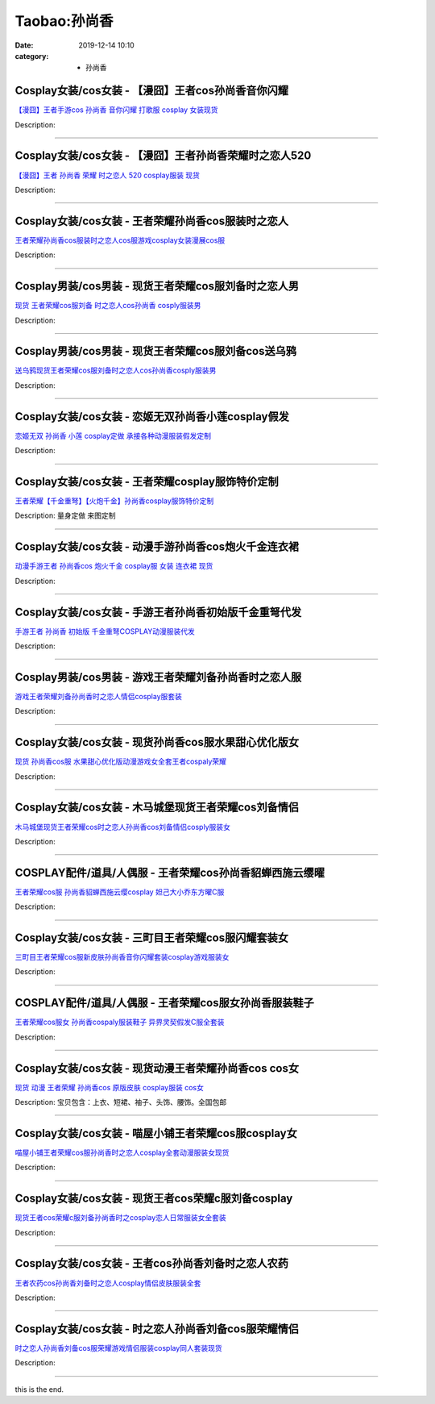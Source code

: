 Taobao:孙尚香
#############

:date: 2019-12-14 10:10
:category: + 孙尚香

Cosplay女装/cos女装 - 【漫囧】王者cos孙尚香音你闪耀
====================================================================

.. image:: https://img.alicdn.com/bao/uploaded/i2/2940718379/O1CN015wXuCG2BldPsCIS4F_!!0-item_pic.jpg_300x300
   :alt: 【漫囧】王者手游cos 孙尚香 音你闪耀 打歌服 cosplay 女装现货

\ `【漫囧】王者手游cos 孙尚香 音你闪耀 打歌服 cosplay 女装现货 <//s.click.taobao.com/t?e=m%3D2%26s%3D5Ar6UFy3PvIcQipKwQzePOeEDrYVVa64r4ll3HtqqoxyINtkUhsv0EvhIBSUVMaiXMV87soWRPGbDNFqysmgm1%2BqIKQJ3JXRtMoTPL9YJHaTRAJy7E%2FdnkeSfk%2FNwBd41GPduzu4oNqEH%2ByfaV5HqnIKrGQ8%2FPYepvO7YSLBNJdNl8hGLRaWSw2SMuchJJDg3up3BH6kimH%2FNugtncvwt8nhf3NAEAd52iyJ5E%2FM7Y%2FRZe3luBkoxDWgCasZSt8qsHvoqMYfLX%2FGJe8N%2FwNpGw%3D%3D&scm=1007.30148.309617.0&pvid=d90c0d80-80b5-4400-86e7-60c91d38ac0a&app_pvid=59590_33.70.136.62_112889_1678969447269&ptl=floorId:2836;originalFloorId:2836;pvid:d90c0d80-80b5-4400-86e7-60c91d38ac0a;app_pvid:59590_33.70.136.62_112889_1678969447269&xId=2Bugm6n0Ho81OmV7aFIcd9v2qSY8UCcLgmyQDVwFRIFNPps2u7tzmn4xICgxgk6oCYmD8Opx3cx7rATAk5WtH73W1XyEI4t5vxIYeMw2M8pA&union_lens=lensId%3AMAPI%401678969447%402146883e_0b79_186ea60a3de_d234%4001%40eyJmbG9vcklkIjoyODM2fQieie>`__

Description: 

------------------------

Cosplay女装/cos女装 - 【漫囧】王者孙尚香荣耀时之恋人520
========================================================================

.. image:: https://img.alicdn.com/bao/uploaded/i4/2940718379/O1CN01UBDS382BldFLjDPyZ_!!0-item_pic.jpg_300x300
   :alt: 【漫囧】王者 孙尚香 荣耀 时之恋人 520 cosplay服装 现货

\ `【漫囧】王者 孙尚香 荣耀 时之恋人 520 cosplay服装 现货 <//s.click.taobao.com/t?e=m%3D2%26s%3D7TVat4JfLOYcQipKwQzePOeEDrYVVa64r4ll3HtqqoxyINtkUhsv0EvhIBSUVMaiXMV87soWRPGbDNFqysmgm1%2BqIKQJ3JXRtMoTPL9YJHaTRAJy7E%2FdnkeSfk%2FNwBd41GPduzu4oNqEH%2ByfaV5HqnIKrGQ8%2FPYeNyRxq88xzuwQN7%2FhsboFKOxiXJzHZXS0y1V%2BFekofLD0Mis1hDMo5ZU371MvNVcRmv2mZzw5wp37loV514x1jjWgCasZSt8qsHvoqMYfLX%2FGJe8N%2FwNpGw%3D%3D&scm=1007.30148.309617.0&pvid=d90c0d80-80b5-4400-86e7-60c91d38ac0a&app_pvid=59590_33.70.136.62_112889_1678969447269&ptl=floorId:2836;originalFloorId:2836;pvid:d90c0d80-80b5-4400-86e7-60c91d38ac0a;app_pvid:59590_33.70.136.62_112889_1678969447269&xId=3QQyjaQL35HHcfyscFaUeeCmFP3zSWPSJu22OpAHQAcRNBWqqzneCbTWNlwgDSBzMnPoTNWznDogC6SQoFfIveZUmChQ5jH3VNZty6aUxDto&union_lens=lensId%3AMAPI%401678969447%402146883e_0b79_186ea60a3de_d235%4001%40eyJmbG9vcklkIjoyODM2fQieie>`__

Description: 

------------------------

Cosplay女装/cos女装 - 王者荣耀孙尚香cos服装时之恋人
====================================================================

.. image:: https://img.alicdn.com/bao/uploaded/i3/899537022/O1CN01O496IP21k7z5WQMbq_!!899537022.jpg_300x300
   :alt: 王者荣耀孙尚香cos服装时之恋人cos服游戏cosplay女装漫展cos服

\ `王者荣耀孙尚香cos服装时之恋人cos服游戏cosplay女装漫展cos服 <//s.click.taobao.com/t?e=m%3D2%26s%3Da2RGltZ18rAcQipKwQzePOeEDrYVVa64lwnaF1WLQxlyINtkUhsv0EvhIBSUVMaiXMV87soWRPGbDNFqysmgm1%2BqIKQJ3JXRtMoTPL9YJHaTRAJy7E%2FdnkeSfk%2FNwBd41GPduzu4oNqyBU4r0TzmEKoO0dCJKIKm8gifMRgk9yCKZ%2FWseYDeOai2PBVW8vTCVIKrf9x0CH4KN5wgxLXjiPmgOIzpWfAOc5arCJHzodrr6b4SRuFyP2Ahzz2m%2BqcqcSpj5qSCmbA%3D&scm=1007.30148.309617.0&pvid=d90c0d80-80b5-4400-86e7-60c91d38ac0a&app_pvid=59590_33.70.136.62_112889_1678969447269&ptl=floorId:2836;originalFloorId:2836;pvid:d90c0d80-80b5-4400-86e7-60c91d38ac0a;app_pvid:59590_33.70.136.62_112889_1678969447269&xId=52fQRNez0mSHD2No6Ksb1BkH4RhnO9jJSP6CTv0i4PT0D0DbzBFkUtITOPQRrpDlOytMePSW8xBz236dc1N9UqbCGdnS5OkGv2nJftCvDigT&union_lens=lensId%3AMAPI%401678969447%402146883e_0b79_186ea60a3de_d236%4001%40eyJmbG9vcklkIjoyODM2fQieie>`__

Description: 

------------------------

Cosplay男装/cos男装 - 现货王者荣耀cos服刘备时之恋人男
======================================================================

.. image:: https://img.alicdn.com/bao/uploaded/i4/3885985747/O1CN01BzH5tK1sKAzHRw1jZ_!!3885985747.jpg_300x300
   :alt: 现货 王者荣耀cos服刘备 时之恋人cos孙尚香 cosply服装男

\ `现货 王者荣耀cos服刘备 时之恋人cos孙尚香 cosply服装男 <//s.click.taobao.com/t?e=m%3D2%26s%3Du7b4cEB8RbMcQipKwQzePOeEDrYVVa64lwnaF1WLQxlyINtkUhsv0EvhIBSUVMaiXMV87soWRPGbDNFqysmgm1%2BqIKQJ3JXRtMoTPL9YJHaTRAJy7E%2FdnkeSfk%2FNwBd41GPduzu4oNrJlBANBKjgeSkNSnqpCIFQ9IWQUiMRW2JHaS8eL0HKgSj2CBXkMTXweSoDmlxCQBAGT0gNqtvyTPnXAQ62honbzDZYeMQCkWoMjUFwzNCTVq6h5gRBXjFNxgxdTc00KD8%3D&scm=1007.30148.309617.0&pvid=d90c0d80-80b5-4400-86e7-60c91d38ac0a&app_pvid=59590_33.70.136.62_112889_1678969447269&ptl=floorId:2836;originalFloorId:2836;pvid:d90c0d80-80b5-4400-86e7-60c91d38ac0a;app_pvid:59590_33.70.136.62_112889_1678969447269&xId=6xGk7r7fNW9kkwHulIopFfToZJpjEFDtZ85GYlaVWGo3FD9mnK2KJ6rTNncsQBidK4i57uMYitQslsN0dnlGKHigGq82TgxxMesx2NLSjqqn&union_lens=lensId%3AMAPI%401678969447%402146883e_0b79_186ea60a3de_d237%4001%40eyJmbG9vcklkIjoyODM2fQieie>`__

Description: 

------------------------

Cosplay男装/cos男装 - 现货王者荣耀cos服刘备cos送乌鸦
========================================================================

.. image:: https://img.alicdn.com/bao/uploaded/i1/1680439480/O1CN01Z6NrVn2JttLejN3gw_!!0-item_pic.jpg_300x300
   :alt: 送乌鸦现货王者荣耀cos服刘备时之恋人cos孙尚香cosply服装男

\ `送乌鸦现货王者荣耀cos服刘备时之恋人cos孙尚香cosply服装男 <//s.click.taobao.com/t?e=m%3D2%26s%3Dnzbq%2FxJFICMcQipKwQzePOeEDrYVVa64lwnaF1WLQxlyINtkUhsv0EvhIBSUVMaiXMV87soWRPGbDNFqysmgm1%2BqIKQJ3JXRtMoTPL9YJHaTRAJy7E%2FdnkeSfk%2FNwBd41GPduzu4oNr3qPLukjMXsRYQ5Y3Hm9Tx7SXfIeJZKx8ydfNdPrGxg8Y6BcEb9j%2FswdB%2Bxzi9s4zWfi2zEtH9jH7QVG6ozuiNoNUd1i0bkiRQQTQ4hIMqmGAhzz2m%2BqcqcSpj5qSCmbA%3D&scm=1007.30148.309617.0&pvid=d90c0d80-80b5-4400-86e7-60c91d38ac0a&app_pvid=59590_33.70.136.62_112889_1678969447269&ptl=floorId:2836;originalFloorId:2836;pvid:d90c0d80-80b5-4400-86e7-60c91d38ac0a;app_pvid:59590_33.70.136.62_112889_1678969447269&xId=4tLHLtpejMv7JoWZsLeCWfduBBRTgGEZwRLAhn03d6oE8acwfRosTBjA1qW3gY4zQbnBzEXexfHz0YQcheaBGLwSRlPZBO2s127SL5VXuYlU&union_lens=lensId%3AMAPI%401678969447%402146883e_0b79_186ea60a3df_d238%4001%40eyJmbG9vcklkIjoyODM2fQieie>`__

Description: 

------------------------

Cosplay女装/cos女装 - 恋姬无双孙尚香小莲cosplay假发
========================================================================

.. image:: https://img.alicdn.com/bao/uploaded/i2/879794245/O1CN01tbkzCj1hEFv11fVrn_!!879794245.jpg_300x300
   :alt: 恋姬无双 孙尚香 小莲 cosplay定做 承接各种动漫服装假发定制

\ `恋姬无双 孙尚香 小莲 cosplay定做 承接各种动漫服装假发定制 <//s.click.taobao.com/t?e=m%3D2%26s%3Dxj250S0DzA8cQipKwQzePOeEDrYVVa64lwnaF1WLQxlyINtkUhsv0EvhIBSUVMaiXMV87soWRPGbDNFqysmgm1%2BqIKQJ3JXRtMoTPL9YJHaTRAJy7E%2FdnkeSfk%2FNwBd41GPduzu4oNqiv1TCAVc9eDsFsn76qg89fpI168det0Me8hVaiG3gt2ta%2BsG2A38DtCwE7Tg0PDQkfZ%2FSHrphcn0apzYyl31X%2FGGUbfLgBCMCN3%2FpMWuA52Ahzz2m%2BqcqcSpj5qSCmbA%3D&scm=1007.30148.309617.0&pvid=d90c0d80-80b5-4400-86e7-60c91d38ac0a&app_pvid=59590_33.70.136.62_112889_1678969447269&ptl=floorId:2836;originalFloorId:2836;pvid:d90c0d80-80b5-4400-86e7-60c91d38ac0a;app_pvid:59590_33.70.136.62_112889_1678969447269&xId=2dS10kLGPY7eMj6OVu8EmdL4ZtNnmXHgJctt4DNWF6lWcC3GGUS9yT6DC1pHotKnZsD2FhuqFnso9DWQGXh8e3iEYyOGPWViZ3IankLcV2hx&union_lens=lensId%3AMAPI%401678969447%402146883e_0b79_186ea60a3df_d239%4001%40eyJmbG9vcklkIjoyODM2fQieie>`__

Description: 

------------------------

Cosplay女装/cos女装 - 王者荣耀cosplay服饰特价定制
======================================================================

.. image:: https://img.alicdn.com/bao/uploaded/i4/2111430341/TB2GQxhurXlpuFjSszfXXcSGXXa_!!2111430341.jpg_300x300
   :alt: 王者荣耀【千金重弩】【火炮千金】孙尚香cosplay服饰特价定制

\ `王者荣耀【千金重弩】【火炮千金】孙尚香cosplay服饰特价定制 <//s.click.taobao.com/t?e=m%3D2%26s%3DP54uXTYBiJkcQipKwQzePOeEDrYVVa64lwnaF1WLQxlyINtkUhsv0EvhIBSUVMaiXMV87soWRPGbDNFqysmgm1%2BqIKQJ3JXRtMoTPL9YJHaTRAJy7E%2FdnkeSfk%2FNwBd41GPduzu4oNqkrbq5Lf6KZxCdZslPw6k3CSJoQl%2FSqtd%2BS85cLPGnN%2B8Sm7nwmcxopUlTLVwyxq5%2Bz83pmAZaUnFVcamnlhv0oPQ8RUkXZ3YayISjCTDEz2Ahzz2m%2BqcqcSpj5qSCmbA%3D&scm=1007.30148.309617.0&pvid=d90c0d80-80b5-4400-86e7-60c91d38ac0a&app_pvid=59590_33.70.136.62_112889_1678969447269&ptl=floorId:2836;originalFloorId:2836;pvid:d90c0d80-80b5-4400-86e7-60c91d38ac0a;app_pvid:59590_33.70.136.62_112889_1678969447269&xId=2mtRW8h2G9PokuyQYPur0kOyVdrShWues4K99slSTyGVlbpOJGdNgaT3WHKfbY9NGmwcC9J89wct3Hwob3I8Cqkl9nfD3nDymOQLYqlvjCUs&union_lens=lensId%3AMAPI%401678969447%402146883e_0b79_186ea60a3df_d23a%4001%40eyJmbG9vcklkIjoyODM2fQieie>`__

Description: 量身定做   来图定制

------------------------

Cosplay女装/cos女装 - 动漫手游孙尚香cos炮火千金连衣裙
======================================================================

.. image:: https://img.alicdn.com/bao/uploaded/i3/54929741/O1CN01rXoNsh2LpQsnsTdF1_!!54929741.jpg_300x300
   :alt: 动漫手游王者 孙尚香cos   炮火千金 cosplay服 女装 连衣裙 现货

\ `动漫手游王者 孙尚香cos   炮火千金 cosplay服 女装 连衣裙 现货 <//s.click.taobao.com/t?e=m%3D2%26s%3DXH5DEM8RU28cQipKwQzePOeEDrYVVa64lwnaF1WLQxlyINtkUhsv0EvhIBSUVMaiXMV87soWRPGbDNFqysmgm1%2BqIKQJ3JXRtMoTPL9YJHaTRAJy7E%2FdnkeSfk%2FNwBd41GPduzu4oNo4lwLMyh80aUGAuNOIekqzqt0ls%2FyfAJyrbeCqJ1XawLuTL75SvJxvBqMg%2FNERLzJ8BfCk8tAbsSB%2FMdHaBfY489ZYR0GHS%2FCdIe%2F6YId2QGdvefvtgkwCIYULNg46oBA%3D&scm=1007.30148.309617.0&pvid=d90c0d80-80b5-4400-86e7-60c91d38ac0a&app_pvid=59590_33.70.136.62_112889_1678969447269&ptl=floorId:2836;originalFloorId:2836;pvid:d90c0d80-80b5-4400-86e7-60c91d38ac0a;app_pvid:59590_33.70.136.62_112889_1678969447269&xId=2V4MFzrm2mea81yk92tJdjH8iFyleiavYpf134nejNa3MA6OnHAOHJaEWjJlnycayFA6nLbIwwoToklDHruVhp1Nxu93PmaDYek0TOK7vIVb&union_lens=lensId%3AMAPI%401678969447%402146883e_0b79_186ea60a3df_d23b%4001%40eyJmbG9vcklkIjoyODM2fQieie>`__

Description: 

------------------------

Cosplay女装/cos女装 - 手游王者孙尚香初始版千金重弩代发
====================================================================

.. image:: https://img.alicdn.com/bao/uploaded/i1/54929741/O1CN01If0Lfz2LpQslHufC9_!!54929741.jpg_300x300
   :alt: 手游王者 孙尚香 初始版 千金重弩COSPLAY动漫服装代发

\ `手游王者 孙尚香 初始版 千金重弩COSPLAY动漫服装代发 <//s.click.taobao.com/t?e=m%3D2%26s%3DAo1yzXdfDw0cQipKwQzePOeEDrYVVa64lwnaF1WLQxlyINtkUhsv0EvhIBSUVMaiXMV87soWRPGbDNFqysmgm1%2BqIKQJ3JXRtMoTPL9YJHaTRAJy7E%2FdnkeSfk%2FNwBd41GPduzu4oNo4lwLMyh80aUGAuNOIekqzAgZypGvnrVqk%2F51FaNTiGkr7atH4OTQ1wlB1vNk4M45%2BQfVm6p1JO7eczrS0XnFplOfHK6ucIsZk2C%2FfLVdVTGdvefvtgkwCIYULNg46oBA%3D&scm=1007.30148.309617.0&pvid=d90c0d80-80b5-4400-86e7-60c91d38ac0a&app_pvid=59590_33.70.136.62_112889_1678969447269&ptl=floorId:2836;originalFloorId:2836;pvid:d90c0d80-80b5-4400-86e7-60c91d38ac0a;app_pvid:59590_33.70.136.62_112889_1678969447269&xId=elbYjds89Z2N3ZOPFxavwAzjTQrgh8ynwBplnXxF4xgbtcB3I564mZmpBV03NHQ7rpEpQ33Ux6F9q15tHvFxl0DOnYIdHxsW673Zn4v4XYw&union_lens=lensId%3AMAPI%401678969447%402146883e_0b79_186ea60a3df_d23c%4001%40eyJmbG9vcklkIjoyODM2fQieie>`__

Description: 

------------------------

Cosplay男装/cos男装 - 游戏王者荣耀刘备孙尚香时之恋人服
====================================================================

.. image:: https://img.alicdn.com/bao/uploaded/i4/421187603/O1CN01aLtX4S262DtV0x5Vo_!!421187603.jpg_300x300
   :alt: 游戏王者荣耀刘备孙尚香时之恋人情侣cosplay服套装

\ `游戏王者荣耀刘备孙尚香时之恋人情侣cosplay服套装 <//s.click.taobao.com/t?e=m%3D2%26s%3DVnzGI8c6HfgcQipKwQzePOeEDrYVVa64lwnaF1WLQxlyINtkUhsv0EvhIBSUVMaiXMV87soWRPGbDNFqysmgm1%2BqIKQJ3JXRtMoTPL9YJHaTRAJy7E%2FdnkeSfk%2FNwBd41GPduzu4oNpfJ1dp9JPvvCk7y6%2FiLhzRyEApZ%2FczQC7E1i%2FdO2iUBVeWugoQxDqNSLr4aLiQJjuJrc0RYQgQRsEokpHoX3itexASgBIXShseptj%2FHtyqBWAhzz2m%2BqcqcSpj5qSCmbA%3D&scm=1007.30148.309617.0&pvid=d90c0d80-80b5-4400-86e7-60c91d38ac0a&app_pvid=59590_33.70.136.62_112889_1678969447269&ptl=floorId:2836;originalFloorId:2836;pvid:d90c0d80-80b5-4400-86e7-60c91d38ac0a;app_pvid:59590_33.70.136.62_112889_1678969447269&xId=EOzjfRbouvqIeEyurUrlgJEko4ZgNeSQt6SJGVb9kJNgSNlJSDR7I8vO2HQ1mTpdYZgr8LsWyFGDYesotWBwRE8RikSbbfgIoOhuXvesiCb&union_lens=lensId%3AMAPI%401678969447%402146883e_0b79_186ea60a3df_d23d%4001%40eyJmbG9vcklkIjoyODM2fQieie>`__

Description: 

------------------------

Cosplay女装/cos女装 - 现货孙尚香cos服水果甜心优化版女
======================================================================

.. image:: https://img.alicdn.com/bao/uploaded/i2/2050378780/O1CN016xwPh92EjIHE75YVs_!!0-item_pic.jpg_300x300
   :alt: 现货 孙尚香cos服 水果甜心优化版动漫游戏女全套王者cospaly荣耀

\ `现货 孙尚香cos服 水果甜心优化版动漫游戏女全套王者cospaly荣耀 <//s.click.taobao.com/t?e=m%3D2%26s%3DFGQP9oIkPw8cQipKwQzePOeEDrYVVa64lwnaF1WLQxlyINtkUhsv0EvhIBSUVMaiXMV87soWRPGbDNFqysmgm1%2BqIKQJ3JXRtMoTPL9YJHaTRAJy7E%2FdnkeSfk%2FNwBd41GPduzu4oNrO0J%2BBQ423%2FbWnrLQ2uUDAY3FlJe%2FRyygrF0BasNQ%2FbCd4i%2B%2BXKR7D7Vx7RGnQ9UKP6LPm2TVPJWoIXuaKxh3go4up%2FUJ6RIiMxhoTQPeO6WAhzz2m%2BqcqcSpj5qSCmbA%3D&scm=1007.30148.309617.0&pvid=d90c0d80-80b5-4400-86e7-60c91d38ac0a&app_pvid=59590_33.70.136.62_112889_1678969447269&ptl=floorId:2836;originalFloorId:2836;pvid:d90c0d80-80b5-4400-86e7-60c91d38ac0a;app_pvid:59590_33.70.136.62_112889_1678969447269&xId=6Zk3H4xfhlzCkecoNO9sF2YHK5om64pDTP2pC9rdmkl5zO33FCjMTVOdffLDsfhQbgZI60fHH6cUoLqHX6IqLgrt5jR6Otcz8i8Uindbu1kT&union_lens=lensId%3AMAPI%401678969447%402146883e_0b79_186ea60a3df_d23e%4001%40eyJmbG9vcklkIjoyODM2fQieie>`__

Description: 

------------------------

Cosplay女装/cos女装 - 木马城堡现货王者荣耀cos刘备情侣
======================================================================

.. image:: https://img.alicdn.com/bao/uploaded/i1/368011472/O1CN01QF8dXt1MkDfTWtd09_!!368011472.jpg_300x300
   :alt: 木马城堡现货王者荣耀cos时之恋人孙尚香cos刘备情侣cosply服装女

\ `木马城堡现货王者荣耀cos时之恋人孙尚香cos刘备情侣cosply服装女 <//s.click.taobao.com/t?e=m%3D2%26s%3DIvH3cIa6x74cQipKwQzePOeEDrYVVa64lwnaF1WLQxlyINtkUhsv0EvhIBSUVMaiXMV87soWRPGbDNFqysmgm1%2BqIKQJ3JXRtMoTPL9YJHaTRAJy7E%2FdnkeSfk%2FNwBd41GPduzu4oNqMrfM32mT0QW9wg4WuZcl8rPY1km03ejXcF19iGylDogiXCF%2F0Sf%2BzU1DPI4CXsxb3zpXRFTBiNcjRJ9ZRjLWXgEaoKMTWBHf56YBkRIYhszWgCasZSt8qsHvoqMYfLX%2FGJe8N%2FwNpGw%3D%3D&scm=1007.30148.309617.0&pvid=d90c0d80-80b5-4400-86e7-60c91d38ac0a&app_pvid=59590_33.70.136.62_112889_1678969447269&ptl=floorId:2836;originalFloorId:2836;pvid:d90c0d80-80b5-4400-86e7-60c91d38ac0a;app_pvid:59590_33.70.136.62_112889_1678969447269&xId=1a2nlfMXEb1KOMn4le4D4S11V5hq6RSfdGEy3jQ4x0pa04Y2VBZhgdXxdiXiaaGg25qbLwoAiVAow3ewUn2ywRQYumSryIJTfAnaNkQtSORD&union_lens=lensId%3AMAPI%401678969447%402146883e_0b79_186ea60a3df_d23f%4001%40eyJmbG9vcklkIjoyODM2fQieie>`__

Description: 

------------------------

COSPLAY配件/道具/人偶服 - 王者荣耀cos孙尚香貂蝉西施云缨曜
========================================================================

.. image:: https://img.alicdn.com/bao/uploaded/i1/54929741/O1CN01gLoCax2LpQsi80Yup_!!54929741.jpg_300x300
   :alt: 王者荣耀cos服 孙尚香貂蝉西施云缨cosplay 妲己大小乔东方曜C服

\ `王者荣耀cos服 孙尚香貂蝉西施云缨cosplay 妲己大小乔东方曜C服 <//s.click.taobao.com/t?e=m%3D2%26s%3D1BDgmHwGiRkcQipKwQzePOeEDrYVVa64lwnaF1WLQxlyINtkUhsv0EvhIBSUVMaiXMV87soWRPGbDNFqysmgm1%2BqIKQJ3JXRtMoTPL9YJHaTRAJy7E%2FdnkeSfk%2FNwBd41GPduzu4oNo4lwLMyh80aUGAuNOIekqzWH8r11MNXjk94qBPM9pUxdqbReYUx%2Byh6uQIe%2FqX6QAxi6TsAOIwsugmTORFnAfM8eXYUrh3%2FTrqxK2ABLTrPWdvefvtgkwCIYULNg46oBA%3D&scm=1007.30148.309617.0&pvid=d90c0d80-80b5-4400-86e7-60c91d38ac0a&app_pvid=59590_33.70.136.62_112889_1678969447269&ptl=floorId:2836;originalFloorId:2836;pvid:d90c0d80-80b5-4400-86e7-60c91d38ac0a;app_pvid:59590_33.70.136.62_112889_1678969447269&xId=35F9dUvL0IYOJWZgMlb4lSHpKtoX1lt9KldNIMAnHk9j8TzobE7aTMu3fheiTnsn1PaER0Rp949uqyQALcbubY1W2skUXSLVMXTHnPquZyqE&union_lens=lensId%3AMAPI%401678969447%402146883e_0b79_186ea60a3df_d240%4001%40eyJmbG9vcklkIjoyODM2fQieie>`__

Description: 

------------------------

Cosplay女装/cos女装 - 三町目王者荣耀cos服闪耀套装女
====================================================================

.. image:: https://img.alicdn.com/bao/uploaded/i1/1680439480/O1CN01yBx4xx2JttTk6WlHs_!!1680439480.jpg_300x300
   :alt: 三町目王者荣耀cos服新皮肤孙尚香音你闪耀套装cosplay游戏服装女

\ `三町目王者荣耀cos服新皮肤孙尚香音你闪耀套装cosplay游戏服装女 <//s.click.taobao.com/t?e=m%3D2%26s%3DKz%2B3bgSGQXocQipKwQzePOeEDrYVVa64lwnaF1WLQxlyINtkUhsv0EvhIBSUVMaiXMV87soWRPGbDNFqysmgm1%2BqIKQJ3JXRtMoTPL9YJHaTRAJy7E%2FdnkeSfk%2FNwBd41GPduzu4oNr3qPLukjMXsRYQ5Y3Hm9TxQrwFzW62uYs1BBrSaT%2FniGgj%2B6ON8mOSGYrqHsSc1fDY2jbwvAVimTZRAHt6jslUEVr6F17LDK5Vkf4OCzFGSa6h5gRBXjFNxgxdTc00KD8%3D&scm=1007.30148.309617.0&pvid=d90c0d80-80b5-4400-86e7-60c91d38ac0a&app_pvid=59590_33.70.136.62_112889_1678969447269&ptl=floorId:2836;originalFloorId:2836;pvid:d90c0d80-80b5-4400-86e7-60c91d38ac0a;app_pvid:59590_33.70.136.62_112889_1678969447269&xId=5ba9gpFVGaEzDBEfPzvRdQp3qfd56Rv6coXbJnFaumZftw4k413NbaTlBiNDTyruBCovPRc6lmNJDFtNVPrOCawybH14p8Nwy4lhvBCd7i4N&union_lens=lensId%3AMAPI%401678969447%402146883e_0b79_186ea60a3df_d241%4001%40eyJmbG9vcklkIjoyODM2fQieie>`__

Description: 

------------------------

COSPLAY配件/道具/人偶服 - 王者荣耀cos服女孙尚香服装鞋子
======================================================================

.. image:: https://img.alicdn.com/bao/uploaded/i3/54929741/O1CN01EHCwtq2LpQsoZ2DTs_!!54929741.jpg_300x300
   :alt: 王者荣耀cos服女 孙尚香cospaly服装鞋子 异界灵契假发C服全套装

\ `王者荣耀cos服女 孙尚香cospaly服装鞋子 异界灵契假发C服全套装 <//s.click.taobao.com/t?e=m%3D2%26s%3DJ70Bjzx5LiMcQipKwQzePOeEDrYVVa64lwnaF1WLQxlyINtkUhsv0EvhIBSUVMaiXMV87soWRPGbDNFqysmgm1%2BqIKQJ3JXRtMoTPL9YJHaTRAJy7E%2FdnkeSfk%2FNwBd41GPduzu4oNo4lwLMyh80aUGAuNOIekqzPWnoAqmZbJRaYa0uEXVw8BqKNNZZHIj8BqMg%2FNERLzKP04qnLInH95xKrvtF9RxbxsXfJFpE%2BMHWnPDO8SzLFwJXHfi3MFiexg5p7bh%2BFbQ%3D&scm=1007.30148.309617.0&pvid=d90c0d80-80b5-4400-86e7-60c91d38ac0a&app_pvid=59590_33.70.136.62_112889_1678969447269&ptl=floorId:2836;originalFloorId:2836;pvid:d90c0d80-80b5-4400-86e7-60c91d38ac0a;app_pvid:59590_33.70.136.62_112889_1678969447269&xId=5gOjEpySX3T7dSaqWSornz1SGeqUaRi2UermGrAiGjMQXQ7ew474ubyiJYRuxNMmmQzVgUh2LAls7KTV9XYHeRgpBEZLUQfqESbFYadltwbK&union_lens=lensId%3AMAPI%401678969447%402146883e_0b79_186ea60a3df_d242%4001%40eyJmbG9vcklkIjoyODM2fQieie>`__

Description: 

------------------------

Cosplay女装/cos女装 - 现货动漫王者荣耀孙尚香cos cos女
==========================================================================

.. image:: https://img.alicdn.com/bao/uploaded/i1/2027560328/TB25Nv5jB0kpuFjy1zdXXXuUVXa_!!2027560328.jpg_300x300
   :alt: 现货 动漫  王者荣耀 孙尚香cos 原版皮肤 cosplay服装 cos女

\ `现货 动漫  王者荣耀 孙尚香cos 原版皮肤 cosplay服装 cos女 <//s.click.taobao.com/t?e=m%3D2%26s%3DcfCPyTrUmjIcQipKwQzePOeEDrYVVa64lwnaF1WLQxlyINtkUhsv0EvhIBSUVMaiXMV87soWRPGbDNFqysmgm1%2BqIKQJ3JXRtMoTPL9YJHaTRAJy7E%2FdnkeSfk%2FNwBd41GPduzu4oNqLvxsu1X2zSSiaTGtZ7eZzY3FlJe%2FRyyiNyPkJngwGUD7QxyHh892GNbWRrmtlcjK6fyPdN4RladvvpzWOecS%2FdSiyEtmPOiNAE3yNAUd5%2F66h5gRBXjFNxgxdTc00KD8%3D&scm=1007.30148.309617.0&pvid=d90c0d80-80b5-4400-86e7-60c91d38ac0a&app_pvid=59590_33.70.136.62_112889_1678969447269&ptl=floorId:2836;originalFloorId:2836;pvid:d90c0d80-80b5-4400-86e7-60c91d38ac0a;app_pvid:59590_33.70.136.62_112889_1678969447269&xId=4vdPWqNEwxzFizIGGp4CzJ08Dkzdy4UnSAFzvs3AYYhcj9QXoOY49mVAjfCUZOMeklLAoKYhJpqw9oVlevRdOkY6gUJkpS8ukQ1cO7aN8sJX&union_lens=lensId%3AMAPI%401678969447%402146883e_0b79_186ea60a3e0_d243%4001%40eyJmbG9vcklkIjoyODM2fQieie>`__

Description: 宝贝包含：上衣、短裙、袖子、头饰、腰饰。全国包邮

------------------------

Cosplay女装/cos女装 - 喵屋小铺王者荣耀cos服cosplay女
============================================================================

.. image:: https://img.alicdn.com/bao/uploaded/i1/77937585/O1CN01qyb2AE25tyokrpLKL_!!77937585.jpg_300x300
   :alt: 喵屋小铺王者荣耀cos服孙尚香时之恋人cosplay全套动漫服装女现货

\ `喵屋小铺王者荣耀cos服孙尚香时之恋人cosplay全套动漫服装女现货 <//s.click.taobao.com/t?e=m%3D2%26s%3DZZ7L%2BvRLSpocQipKwQzePOeEDrYVVa64lwnaF1WLQxlyINtkUhsv0EvhIBSUVMaiXMV87soWRPGbDNFqysmgm1%2BqIKQJ3JXRtMoTPL9YJHaTRAJy7E%2FdnkeSfk%2FNwBd41GPduzu4oNokflDLOwBOU9ewcAFSiyljqE5OgSIgZ7l0pB6SIvb2APYF7Y6YlYaQT8wI9uJRwG1iPgDzUE2j9Wh3hUXHqbsvyDMlx7uEkgmL3XSfIWoYyQJXHfi3MFiexg5p7bh%2BFbQ%3D&scm=1007.30148.309617.0&pvid=d90c0d80-80b5-4400-86e7-60c91d38ac0a&app_pvid=59590_33.70.136.62_112889_1678969447269&ptl=floorId:2836;originalFloorId:2836;pvid:d90c0d80-80b5-4400-86e7-60c91d38ac0a;app_pvid:59590_33.70.136.62_112889_1678969447269&xId=4ixuYlL0Iyn6X3qQBb6q0jaa8aoslFIRuP4b0VMPvIIEnCuSMOZUFC0W11tav6jk51KO7kNl4EMdN7V1Li6npdTIiMhzbYKhvQEYqdAHyq7A&union_lens=lensId%3AMAPI%401678969447%402146883e_0b79_186ea60a3e0_d244%4001%40eyJmbG9vcklkIjoyODM2fQieie>`__

Description: 

------------------------

Cosplay女装/cos女装 - 现货王者cos荣耀c服刘备cosplay
============================================================================

.. image:: https://img.alicdn.com/bao/uploaded/i3/88838956/O1CN01CwBdFA2G1tnZBYzfv_!!88838956.jpg_300x300
   :alt: 现货王者cos荣耀c服刘备孙尚香时之cosplay恋人日常服装女全套装

\ `现货王者cos荣耀c服刘备孙尚香时之cosplay恋人日常服装女全套装 <//s.click.taobao.com/t?e=m%3D2%26s%3De4PtXyjjnwAcQipKwQzePOeEDrYVVa64lwnaF1WLQxlyINtkUhsv0EvhIBSUVMaiXMV87soWRPGbDNFqysmgm1%2BqIKQJ3JXRtMoTPL9YJHaTRAJy7E%2FdnkeSfk%2FNwBd41GPduzu4oNoAT0cN7a0Lzb6jNfHaL2%2BsvGXhagc6PtoJZJBKBrCvRuNT0qX7gb7RCD%2FnvC%2Fkf5%2FGSY%2BTspyU1HsV5vyiOgVeJeWqoU5nUQW%2Fr6wCbDdOGGdvefvtgkwCIYULNg46oBA%3D&scm=1007.30148.309617.0&pvid=d90c0d80-80b5-4400-86e7-60c91d38ac0a&app_pvid=59590_33.70.136.62_112889_1678969447269&ptl=floorId:2836;originalFloorId:2836;pvid:d90c0d80-80b5-4400-86e7-60c91d38ac0a;app_pvid:59590_33.70.136.62_112889_1678969447269&xId=4nOy3mVj74eIMiFIwrLqHn9QR2ZYLhFwd4TkzTHRgEBGS8shcrKsArDtVOrVvHZnPNXZYUkUWKZMwMtyfXeX57hDyCWrn4DpqqElkI0N8oTZ&union_lens=lensId%3AMAPI%401678969447%402146883e_0b79_186ea60a3e0_d245%4001%40eyJmbG9vcklkIjoyODM2fQieie>`__

Description: 

------------------------

Cosplay女装/cos女装 - 王者cos孙尚香刘备时之恋人农药
====================================================================

.. image:: https://img.alicdn.com/bao/uploaded/i4/54929741/O1CN01EC4ShM2LpQsigCP0E_!!54929741.jpg_300x300
   :alt: 王者农药cos孙尚香刘备时之恋人cosplay情侣皮肤服装全套

\ `王者农药cos孙尚香刘备时之恋人cosplay情侣皮肤服装全套 <//s.click.taobao.com/t?e=m%3D2%26s%3DDlLFUbvGdJYcQipKwQzePOeEDrYVVa64lwnaF1WLQxlyINtkUhsv0EvhIBSUVMaiXMV87soWRPGbDNFqysmgm1%2BqIKQJ3JXRtMoTPL9YJHaTRAJy7E%2FdnkeSfk%2FNwBd41GPduzu4oNo4lwLMyh80aUGAuNOIekqzIU6Q9ovVFDcs7zIqDqPZpvP8cQuT6MmJBqMg%2FNERLzJSSuQg9IoFjWt8SeQhp%2F%2BOKgCoZFqXv6gSJW9B0eHiHGdvefvtgkwCIYULNg46oBA%3D&scm=1007.30148.309617.0&pvid=d90c0d80-80b5-4400-86e7-60c91d38ac0a&app_pvid=59590_33.70.136.62_112889_1678969447269&ptl=floorId:2836;originalFloorId:2836;pvid:d90c0d80-80b5-4400-86e7-60c91d38ac0a;app_pvid:59590_33.70.136.62_112889_1678969447269&xId=2yH5XAR7OQ9xjRYifcz2HvFTN7xYEMDwR9NB6gyQ3xTw11wF5j5z9wtAesNoJk4KPXQ8f3wrdQ6yEeRf6zjV890duah2jp6PGR1RaSoG8m80&union_lens=lensId%3AMAPI%401678969447%402146883e_0b79_186ea60a3e0_d246%4001%40eyJmbG9vcklkIjoyODM2fQieie>`__

Description: 

------------------------

Cosplay女装/cos女装 - 时之恋人孙尚香刘备cos服荣耀情侣
======================================================================

.. image:: https://img.alicdn.com/bao/uploaded/i3/2655882346/O1CN01x4Wsk71TCVpek6FhY_!!2655882346.jpg_300x300
   :alt: 时之恋人孙尚香刘备cos服荣耀游戏情侣服装cosplay同人套装现货

\ `时之恋人孙尚香刘备cos服荣耀游戏情侣服装cosplay同人套装现货 <//s.click.taobao.com/t?e=m%3D2%26s%3DmY6TRRhNz4kcQipKwQzePOeEDrYVVa64lwnaF1WLQxlyINtkUhsv0EvhIBSUVMaiXMV87soWRPGbDNFqysmgm1%2BqIKQJ3JXRtMoTPL9YJHaTRAJy7E%2FdnkeSfk%2FNwBd41GPduzu4oNozSILeK8Jml9Y1Xsz%2F4Hj2%2Fg3l2zTOrcwIftxRWpsigUtGNqUWuv3KXjXoECvuciy%2FyWcQWzKJ26%2FdRfxu%2BpJepJXfCbCRPQti11EDSKriP66h5gRBXjFNxgxdTc00KD8%3D&scm=1007.30148.309617.0&pvid=d90c0d80-80b5-4400-86e7-60c91d38ac0a&app_pvid=59590_33.70.136.62_112889_1678969447269&ptl=floorId:2836;originalFloorId:2836;pvid:d90c0d80-80b5-4400-86e7-60c91d38ac0a;app_pvid:59590_33.70.136.62_112889_1678969447269&xId=5DxNykDAkjdqU4JCZidrXuALD5i0g5r4lgLKetZzrhspPZw9SjXa4Af5HRfjZvU0CUu6qT0WQAqtpJEaN0mm28BNOYjtz5HezuMm1JPLoHjg&union_lens=lensId%3AMAPI%401678969447%402146883e_0b79_186ea60a3e0_d247%4001%40eyJmbG9vcklkIjoyODM2fQieie>`__

Description: 

------------------------

this is the end.
